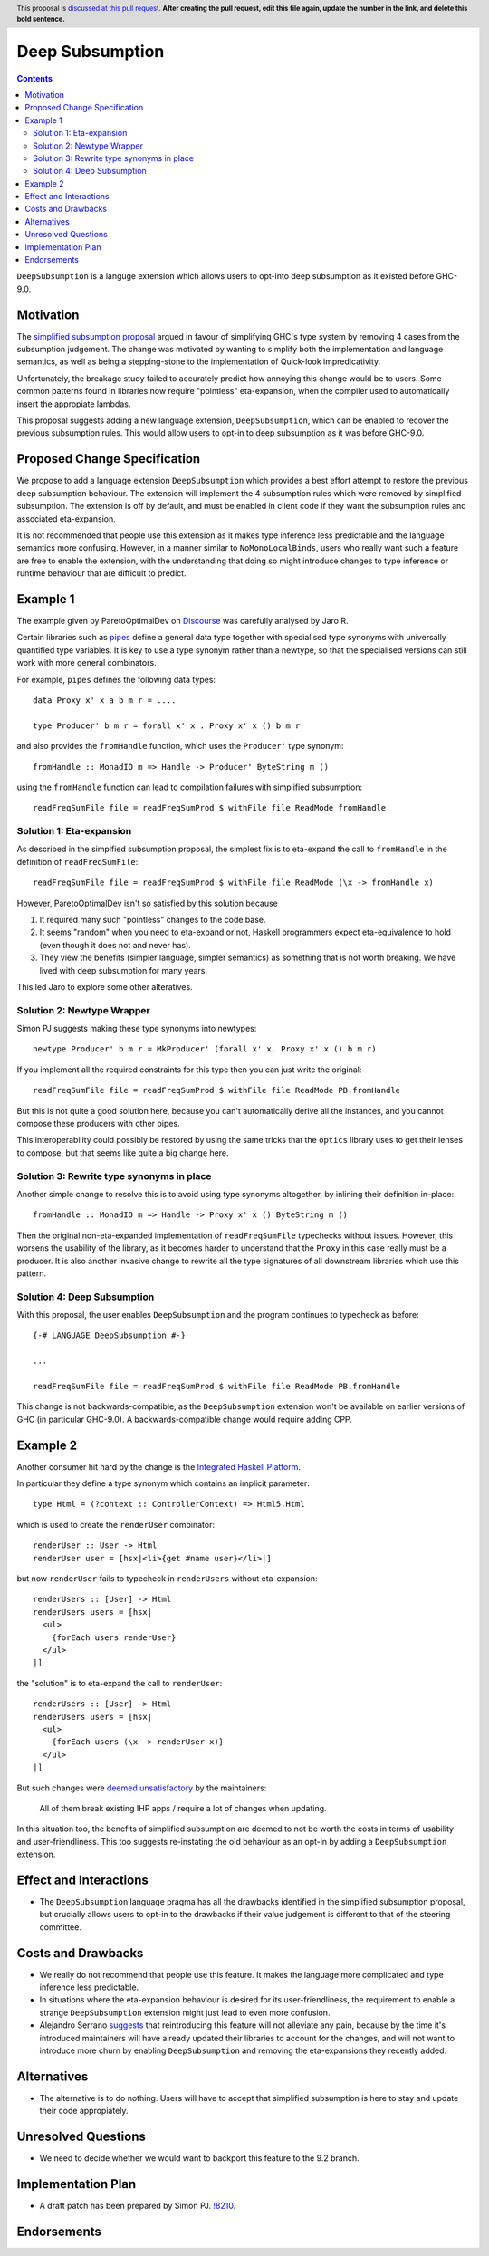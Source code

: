 Deep Subsumption
==============

.. author:: Matthew Pickering, Simon Peyton Jones, Jaro Reinders
.. date-accepted:: Leave blank. This will be filled in when the proposal is accepted.
.. ticket-url:: Leave blank. This will eventually be filled with the
                ticket URL which will track the progress of the
                implementation of the feature.
.. implemented:: Leave blank. This will be filled in with the first GHC version which
                 implements the described feature.
.. highlight:: haskell
.. header:: This proposal is `discussed at this pull request <https://github.com/ghc-proposals/ghc-proposals/pull/0>`_.
            **After creating the pull request, edit this file again, update the
            number in the link, and delete this bold sentence.**
.. contents::

``DeepSubsumption`` is a languge extension which allows users to opt-into deep
subsumption as it existed before GHC-9.0.


Motivation
----------

The `simplified subsumption proposal <https://github.com/ghc-proposals/ghc-proposals/blob/master/proposals/0287-simplify-subsumption.rst>`_
argued in favour of simplifying GHC's type system by removing 4 cases from the subsumption judgement.
The change was motivated by wanting to simplify both the implementation and language
semantics, as well as being a stepping-stone to the implementation of Quick-look impredicativity.

Unfortunately, the breakage study failed to accurately predict how annoying this
change would be to users. Some common patterns found in libraries now require
"pointless" eta-expansion, when the compiler used to automatically insert the
appropiate lambdas.

This proposal suggests adding a new language extension, ``DeepSubsumption``,
which can be enabled to recover the previous subsumption rules. This would allow
users to opt-in to deep subsumption as it was before GHC-9.0.


Proposed Change Specification
-----------------------------

We propose to add a language extension ``DeepSubsumption`` which provides a best
effort attempt to restore the previous deep subsumption behaviour. The extension
will implement the 4 subsumption rules which were removed by simplified subsumption.
The extension is off by default, and must be enabled in client code if they want
the subsumption rules and associated eta-expansion.

It is not recommended that people use this extension as it makes type inference
less predictable and the language semantics more confusing. However, in a manner
similar to ``NoMonoLocalBinds``, users who really want such a feature are free to
enable the extension, with the understanding that doing so might introduce changes
to type inference or runtime behaviour that are difficult to predict.

Example 1
---------

The example given by ParetoOptimalDev on `Discourse <https://discourse.haskell.org/t/r-haskell-was-simplified-subsumption-worth-it-for-industry-haskell/4486>`_
was carefully analysed by Jaro R.

Certain libraries such as `pipes <https://hackage.haskell.org/package/pipes>`_ define a general data type
together with specialised type synonyms with universally quantified type variables. It
is key to use a type synonym rather than a newtype, so that the specialised
versions can still work with more general combinators.

For example, ``pipes`` defines the following data types::

  data Proxy x' x a b m r = ....

  type Producer' b m r = forall x' x . Proxy x' x () b m r

and also provides the ``fromHandle`` function, which uses the ``Producer'`` type synonym::

  fromHandle :: MonadIO m => Handle -> Producer' ByteString m ()

using the ``fromHandle`` function can lead to compilation failures with simplified
subsumption::

  readFreqSumFile file = readFreqSumProd $ withFile file ReadMode fromHandle


Solution 1: Eta-expansion
^^^^^^^^^^^^^^^^^^^^^^^^^

As described in the simplfied subsumption proposal, the simplest fix is to eta-expand
the call to ``fromHandle`` in the definition of ``readFreqSumFile``::

  readFreqSumFile file = readFreqSumProd $ withFile file ReadMode (\x -> fromHandle x)

However, ParetoOptimalDev isn't so satisfied by this solution because

1. It required many such "pointless" changes to the code base.
2. It seems "random" when you need to eta-expand or not, Haskell programmers expect
   eta-equivalence to hold (even though it does not and never has).
3. They view the benefits (simpler language, simpler semantics) as something that
   is not worth breaking. We have lived with deep subsumption for
   many years.

This led Jaro to explore some other alteratives.

Solution 2: Newtype Wrapper
^^^^^^^^^^^^^^^^^^^^^^^^^^^

Simon PJ suggests making these type synonyms into newtypes::

  newtype Producer' b m r = MkProducer' (forall x' x. Proxy x' x () b m r)

If you implement all the required constraints for this type then you can just write the original::

  readFreqSumFile file = readFreqSumProd $ withFile file ReadMode PB.fromHandle

But this is not quite a good solution here, because you can't
automatically derive all the instances, and you cannot compose these producers
with other pipes.

This interoperability could possibly be restored by using the same tricks that
the ``optics`` library uses to get their lenses to compose, but that seems like
quite a big change here.

Solution 3: Rewrite type synonyms in place
^^^^^^^^^^^^^^^^^^^^^^^^^^^^^^^^^^^^^^^^^^

Another simple change to resolve this is to avoid using type synonyms altogether,
by inlining their definition in-place::

  fromHandle :: MonadIO m => Handle -> Proxy x' x () ByteString m ()

Then the original non-eta-expanded implementation of ``readFreqSumFile``
typechecks without issues. However, this worsens the usability of the library, as
it becomes harder to understand that the ``Proxy`` in this case really
must be a producer. It is also another invasive change to rewrite all the type
signatures of all downstream libraries which use this pattern.

Solution 4: Deep Subsumption
^^^^^^^^^^^^^^^^^^^^^^^^^^^^^

With this proposal, the user enables ``DeepSubsumption`` and the program continues
to typecheck as before::

  {-# LANGUAGE DeepSubsumption #-}

  ...

  readFreqSumFile file = readFreqSumProd $ withFile file ReadMode PB.fromHandle

This change is not backwards-compatible, as the ``DeepSubsumption`` extension won't be
available on earlier versions of GHC (in particular GHC-9.0). A backwards-compatible
change would require adding CPP.

Example 2
---------

Another consumer hit hard by the change is the `Integrated Haskell Platform <https://github.com/digitallyinduced/ihp/pull/1342>`_.

In particular they define a type synonym which contains an implicit parameter::

  type Html = (?context :: ControllerContext) => Html5.Html

which is used to create the ``renderUser`` combinator::

  renderUser :: User -> Html
  renderUser user = [hsx|<li>{get #name user}</li>|]

but now ``renderUser`` fails to typecheck in ``renderUsers`` without eta-expansion::

  renderUsers :: [User] -> Html
  renderUsers users = [hsx|
    <ul>
      {forEach users renderUser}
    </ul>
  |]

the "solution" is to eta-expand the call to ``renderUser``::

  renderUsers :: [User] -> Html
  renderUsers users = [hsx|
    <ul>
      {forEach users (\x -> renderUser x)}
    </ul>
  |]

But such changes were `deemed unsatisfactory <https://github.com/digitallyinduced/ihp/pull/1342#issuecomment-1058870639>`_
by the maintainers:

  All of them break existing IHP apps / require a lot of changes when updating.

In this situation too, the benefits of simplified subsumption are deemed to not be worth the costs
in terms of usability and user-friendliness. This too suggests re-instating the old behaviour as
an opt-in by adding a ``DeepSubsumption`` extension.


Effect and Interactions
-----------------------

* The ``DeepSubsumption`` language pragma has all the drawbacks identified in
  the simplified subsumption proposal, but crucially allows users to opt-in to
  the drawbacks if their value judgement is different to that of the steering committee.


Costs and Drawbacks
-------------------

* We really do not recommend that people use this feature. It makes the language
  more complicated and type inference less predictable.
* In situations where the eta-expansion behaviour is desired for its user-friendliness,
  the requirement to enable a strange ``DeepSubsumption`` extension might just lead to even more confusion.
* Alejandro Serrano `suggests <https://github.com/ghc-proposals/ghc-proposals/pull/287#issuecomment-1128134798>`_
  that reintroducing this feature will not alleviate any pain, because by the time it's introduced
  maintainers will have already updated their libraries to account for the changes, and will not want to
  introduce more churn by enabling ``DeepSubsumption`` and removing the eta-expansions they recently added.

Alternatives
------------

* The alternative is to do nothing. Users will have to accept that simplified subsumption
  is here to stay and update their code appropiately.

Unresolved Questions
--------------------

* We need to decide whether we would want to backport this feature to the 9.2 branch.


Implementation Plan
-------------------

* A draft patch has been prepared by Simon PJ. `!8210 <https://gitlab.haskell.org/ghc/ghc/-/merge_requests/8210>`_.

Endorsements
-------------
